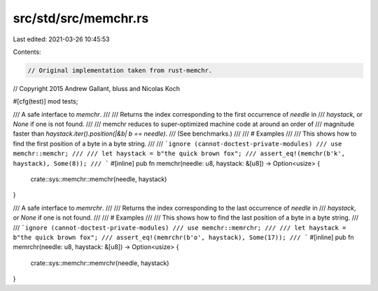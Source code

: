 src/std/src/memchr.rs
=====================

Last edited: 2021-03-26 10:45:53

Contents:

.. code-block:: rs

    // Original implementation taken from rust-memchr.
// Copyright 2015 Andrew Gallant, bluss and Nicolas Koch

#[cfg(test)]
mod tests;

/// A safe interface to `memchr`.
///
/// Returns the index corresponding to the first occurrence of `needle` in
/// `haystack`, or `None` if one is not found.
///
/// memchr reduces to super-optimized machine code at around an order of
/// magnitude faster than `haystack.iter().position(|&b| b == needle)`.
/// (See benchmarks.)
///
/// # Examples
///
/// This shows how to find the first position of a byte in a byte string.
///
/// ```ignore (cannot-doctest-private-modules)
/// use memchr::memchr;
///
/// let haystack = b"the quick brown fox";
/// assert_eq!(memchr(b'k', haystack), Some(8));
/// ```
#[inline]
pub fn memchr(needle: u8, haystack: &[u8]) -> Option<usize> {
    crate::sys::memchr::memchr(needle, haystack)
}

/// A safe interface to `memrchr`.
///
/// Returns the index corresponding to the last occurrence of `needle` in
/// `haystack`, or `None` if one is not found.
///
/// # Examples
///
/// This shows how to find the last position of a byte in a byte string.
///
/// ```ignore (cannot-doctest-private-modules)
/// use memchr::memrchr;
///
/// let haystack = b"the quick brown fox";
/// assert_eq!(memrchr(b'o', haystack), Some(17));
/// ```
#[inline]
pub fn memrchr(needle: u8, haystack: &[u8]) -> Option<usize> {
    crate::sys::memchr::memrchr(needle, haystack)
}


